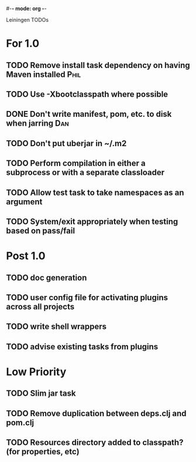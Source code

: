 #-*- mode: org -*-
#+startup: overview
#+startup: hidestars
#+TODO: TODO | INPROGRESS | DONE

Leiningen TODOs

* For 1.0
** TODO Remove install task dependency on having Maven installed       :Phil:
** TODO Use -Xbootclasspath where possible
** DONE Don't write manifest, pom, etc. to disk when jarring            :Dan:
** TODO Don't put uberjar in ~/.m2
** TODO Perform compilation in either a subprocess or with a separate classloader
** TODO Allow test task to take namespaces as an argument
** TODO System/exit appropriately when testing based on pass/fail
* Post 1.0
** TODO doc generation
** TODO user config file for activating plugins across all projects
** TODO write shell wrappers
** TODO advise existing tasks from plugins
* Low Priority
** TODO Slim jar task
** TODO Remove duplication between deps.clj and pom.clj
** TODO Resources directory added to classpath? (for properties, etc)
